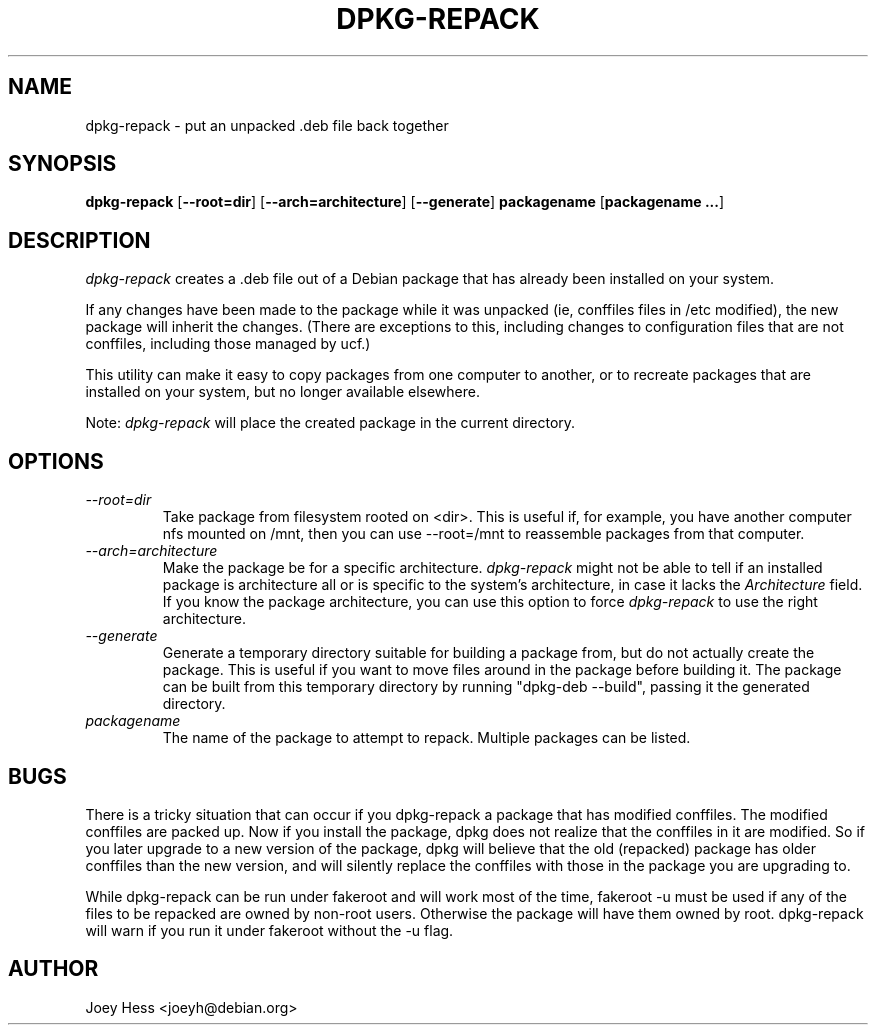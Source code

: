 .TH DPKG-REPACK 1 "Debian Utilities" "DEBIAN"
.SH NAME
dpkg\-repack \- put an unpacked .deb file back together
.SH SYNOPSIS
\fBdpkg\-repack\fP [\fB\-\-root=dir\fP] [\fB\-\-arch=architecture\fP] [\fB\-\-generate\fP] \fBpackagename\fP [\fBpackagename ...\fP]
.br
.SH DESCRIPTION
.I dpkg\-repack
creates a .deb file out of a Debian package
that has already been installed on your system.

If any changes have been made to the package while it was unpacked (ie,
conffiles files in /etc modified), the new package will inherit the
changes. (There are exceptions to this, including changes to configuration
files that are not conffiles, including those managed by ucf.)

This utility can make it easy to copy packages from one computer
to another, or to recreate packages that are installed on your
system, but no longer available elsewhere.

Note:
.I dpkg\-repack
will place the created package in the current directory.

.SH OPTIONS

.TP
.I \-\-root=dir
Take package from filesystem rooted on <dir>. This is useful if, for
example, you have another computer nfs mounted on /mnt, then you can use
\-\-root=/mnt to reassemble packages from that computer.

.TP
.I \-\-arch=architecture
Make the package be for a specific architecture.
.I dpkg\-repack
might not be able to tell if an installed package is architecture all or
is specific to the system's architecture, in case it lacks the
.I Architecture
field. If you know the package architecture, you can use this option to force
.I dpkg\-repack
to use the right architecture.

.TP
.I \-\-generate
Generate a temporary directory suitable for building a package from, but do
not actually create the package. This is useful if you want to move files
around in the package before building it. The package can be built from
this temporary directory by running "dpkg\-deb \-\-build", passing it the
generated directory.

.TP
.I packagename
The name of the package to attempt to repack. Multiple packages can be listed.

.SH BUGS

There is a tricky situation that can occur if you dpkg\-repack a package
that has modified conffiles. The modified conffiles are packed up. Now if
you install the package, dpkg does not realize that the conffiles in it are
modified. So if you later upgrade to a new version of the package, dpkg
will believe that the old (repacked) package has older conffiles than the
new version, and will silently replace the conffiles with those in the
package you are upgrading to.

.P

While dpkg\-repack can be run under fakeroot and will work most of the time,
fakeroot \-u must be used if any of the files to be repacked are owned by
non-root users. Otherwise the package will have them owned by root.
dpkg\-repack will warn if you run it under fakeroot without the \-u flag.

.SH AUTHOR
Joey Hess <joeyh@debian.org>
